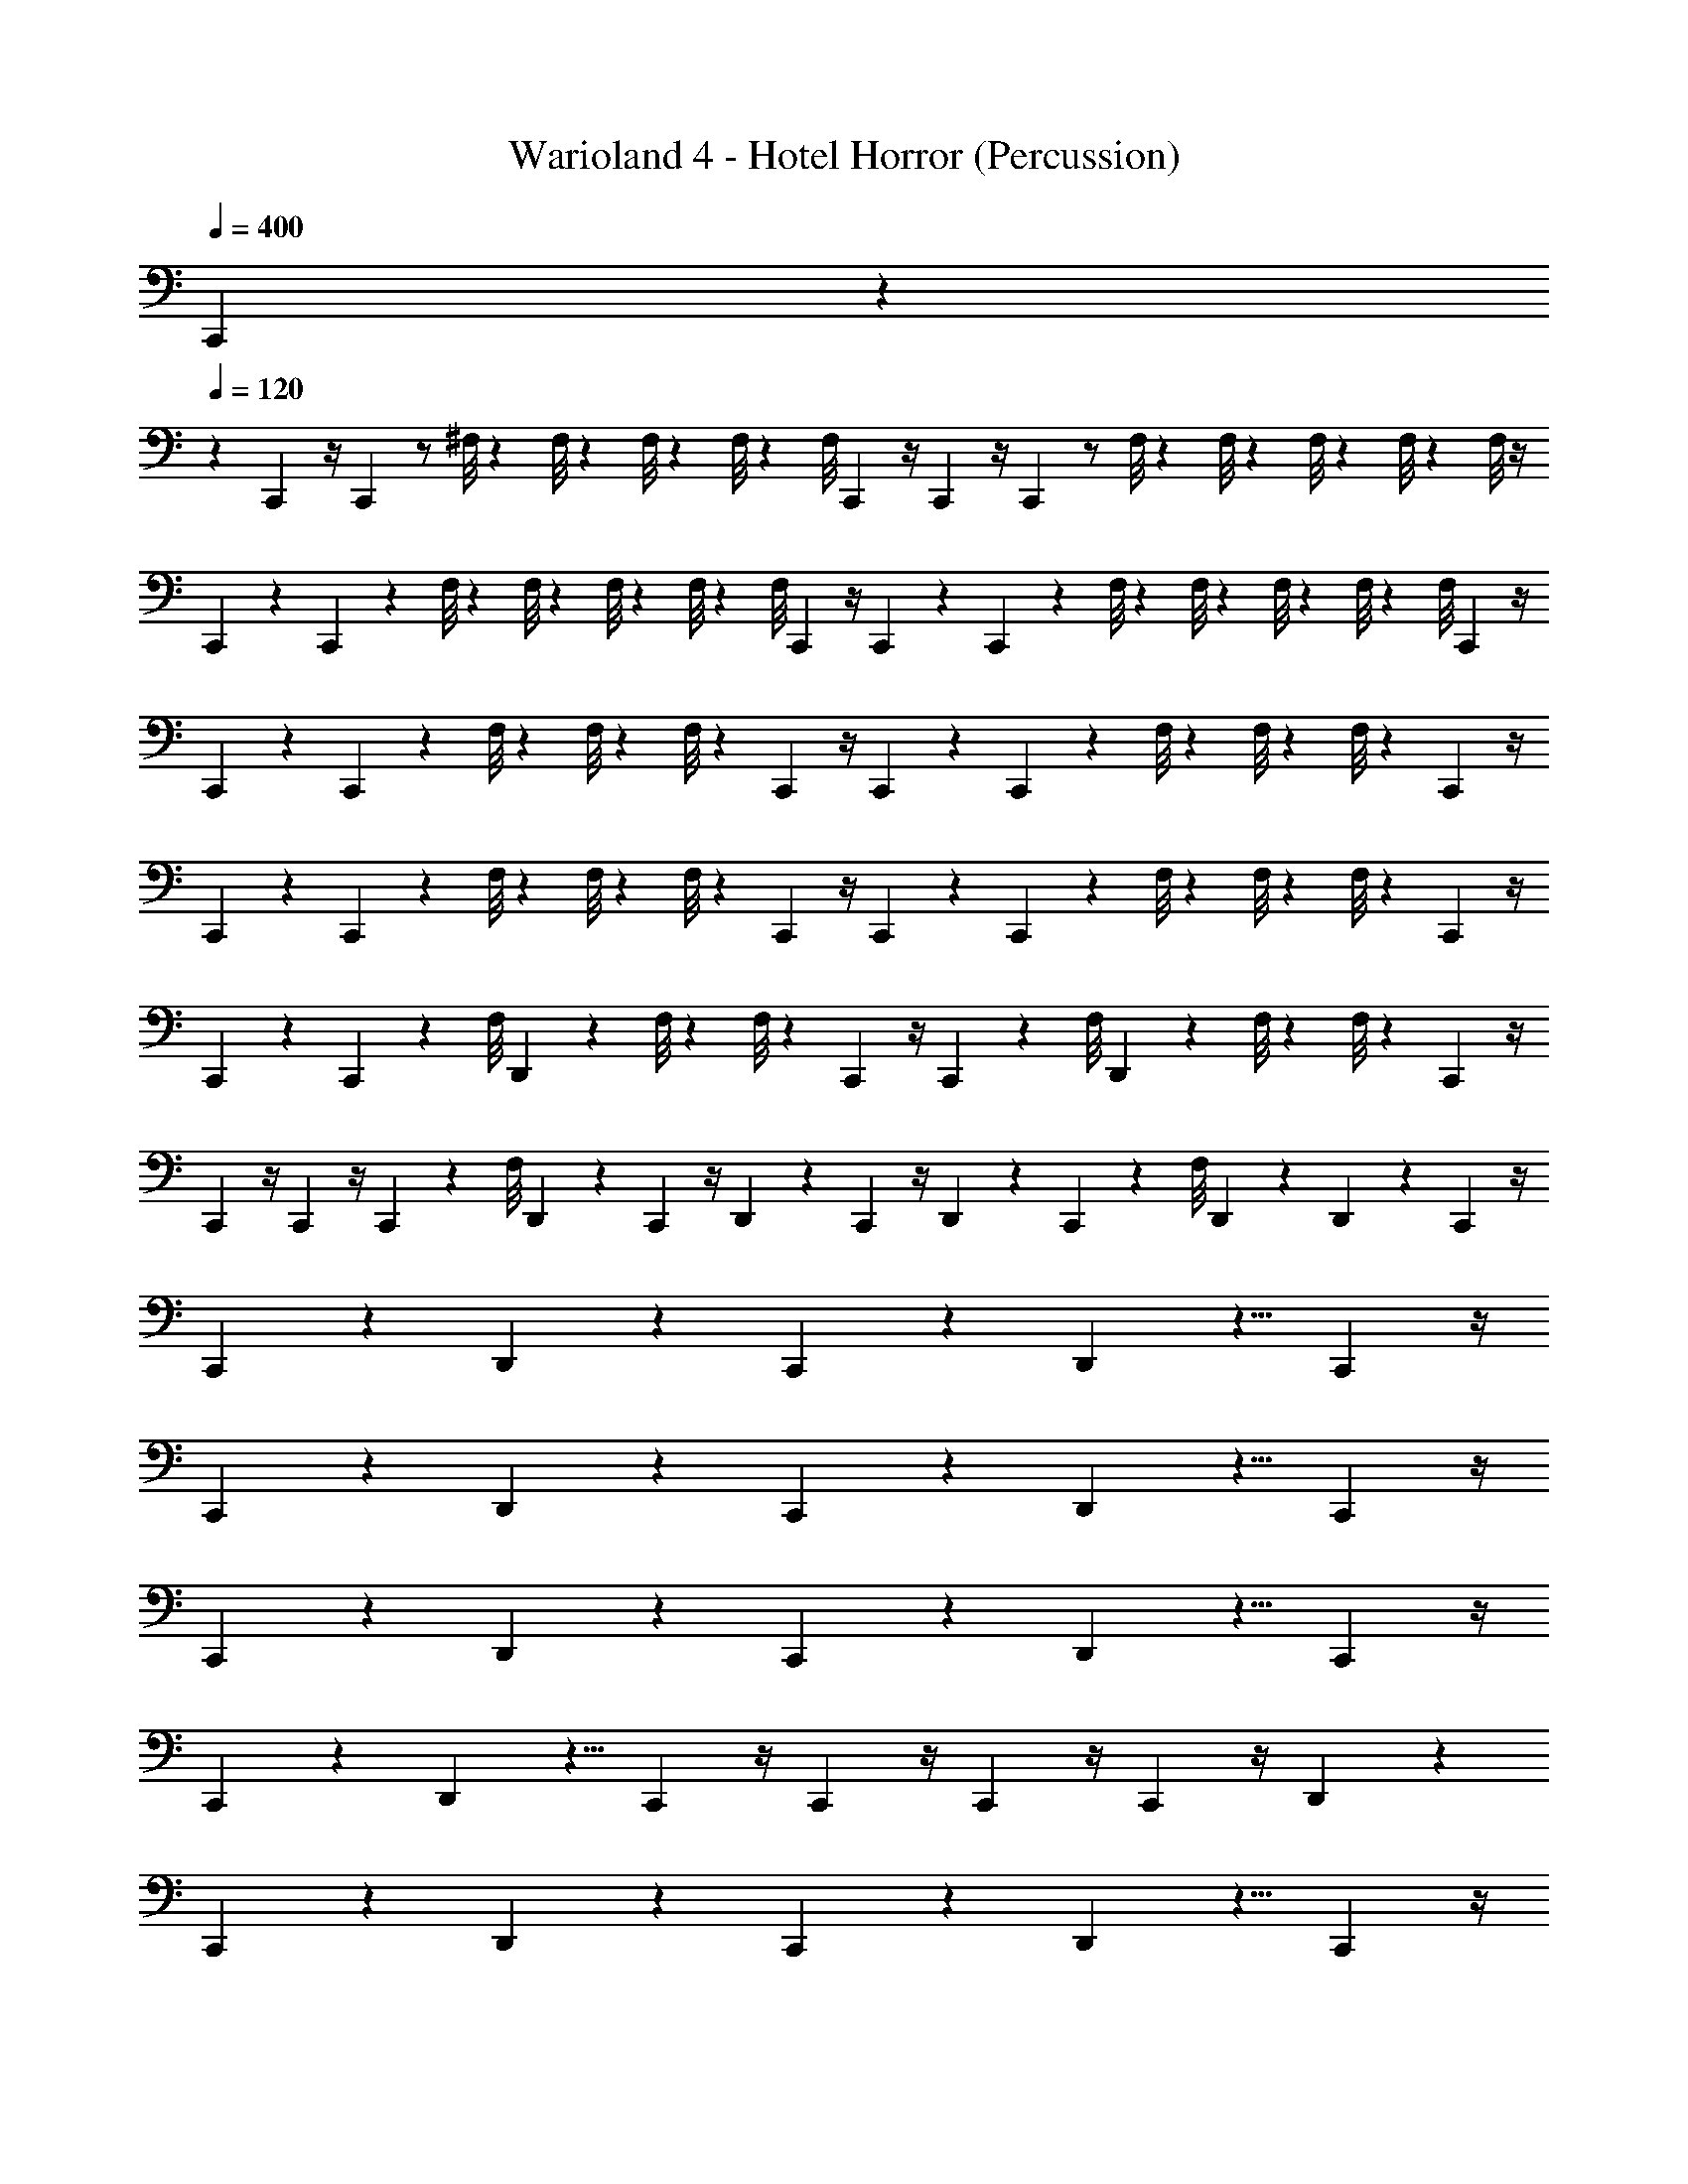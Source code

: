 X: 1
T: Warioland 4 - Hotel Horror (Percussion)
Z: ABC Generated by Starbound Composer
L: 1/4
Q: 1/4=400
K: C
C,,/24 z71/24 
Q: 1/4=120
z 
C,,/12 z/4 C,,/12 z/ ^F,/8 z/12 F,/8 z/24 F,/8 z/24 F,/8 z/24 [z/24F,/8] C,,/12 z/4 C,,/12 z/4 C,,/12 z/ F,/8 z/12 F,/8 z/24 F,/8 z/24 F,/8 z/24 F,/8 z/4 
C,,/12 z7/24 C,,/12 z11/24 F,/8 z/12 F,/8 z/24 F,/8 z/24 F,/8 z/24 [z/24F,/8] C,,/12 z/4 C,,/12 z7/24 C,,/12 z11/24 F,/8 z/12 F,/8 z/24 F,/8 z/24 F,/8 z/24 [z/24F,/8] C,,/12 z/4 
C,,/12 z7/24 C,,/12 z11/24 F,/8 z/12 F,/8 z/12 F,/8 z5/24 C,,/12 z/4 C,,/12 z7/24 C,,/12 z11/24 F,/8 z/12 F,/8 z/12 F,/8 z5/24 C,,/12 z/4 
C,,/12 z7/24 C,,/12 z11/24 F,/8 z/12 F,/8 z/12 F,/8 z5/24 C,,/12 z/4 C,,/12 z7/24 C,,/12 z11/24 F,/8 z/12 F,/8 z/12 F,/8 z5/24 C,,/12 z/4 
C,,/12 z7/24 C,,/12 z11/24 [z/12F,/8] D,,/24 z/12 F,/8 z/12 F,/8 z5/24 C,,/12 z/4 C,,/12 z5/6 [z/12F,/8] D,,/24 z/12 F,/8 z/12 F,/8 z5/24 C,,/12 z/4 
C,,/12 z/4 C,,/12 z/4 C,,/12 z/6 [z/12F,/8] D,,/24 z7/24 C,,/12 z/4 D,,/24 z7/24 C,,/12 z/4 D,,/24 z7/24 C,,/12 z/6 [z/12F,/8] D,,/24 z7/24 D,,/24 z7/24 C,,/12 z/4 
C,,/12 z11/12 D,,/24 z23/24 C,,/12 z11/12 D,,/24 z5/8 C,,/12 z/4 
C,,/12 z11/12 D,,/24 z23/24 C,,/12 z11/12 D,,/24 z5/8 C,,/12 z/4 
C,,/12 z11/12 D,,/24 z23/24 C,,/12 z11/12 D,,/24 z5/8 C,,/12 z/4 
C,,/12 z11/12 D,,/24 z5/8 C,,/12 z/4 C,,/12 z/4 C,,/12 z/4 C,,/12 z/4 D,,/24 z23/24 
C,,/12 z11/12 D,,/24 z23/24 C,,/12 z11/12 D,,/24 z5/8 C,,/12 z/4 
C,,/12 z11/12 D,,/24 z5/8 C,,/12 z/4 C,,/12 z11/12 D,,/24 z5/8 C,,/12 z/4 
C,,/12 z11/12 D,,/24 z5/8 C,,/12 z/4 C,,/12 z11/12 D,,/24 z5/8 C,,/12 z/4 
C,,/12 z/4 C,,/12 z/4 C,,/12 z/4 D,,/24 z7/24 C,,/12 z/4 D,,/24 z7/24 C,,/12 z/4 D,,/24 z7/24 C,,/12 z/4 D,,/24 z7/24 D,,/24 z7/24 C,,/12 z/4 
C,,/12 z11/12 D,,/24 z23/24 C,,/12 z11/12 D,,/24 z5/8 C,,/12 z/4 
C,,/12 z11/12 D,,/24 z23/24 C,,/12 z11/12 D,,/24 z5/8 C,,/12 z/4 
C,,/12 z11/12 D,,/24 z23/24 C,,/12 z11/12 D,,/24 z5/8 C,,/12 z/4 
C,,/12 z11/12 D,,/24 z5/8 C,,/12 z/4 C,,/12 z/4 C,,/12 z/4 C,,/12 z/4 D,,/24 z23/24 
C,,/12 z11/12 D,,/24 z23/24 C,,/12 z11/12 D,,/24 z5/8 C,,/12 z/4 
C,,/12 z11/12 D,,/24 z5/8 C,,/12 z/4 C,,/12 z11/12 D,,/24 z5/8 C,,/12 z/4 
C,,/12 z11/12 D,,/24 z5/8 C,,/12 z/4 C,,/12 z11/12 D,,/24 z5/8 C,,/12 z/4 
C,,/12 z/4 C,,/12 z/4 C,,/12 z/4 D,,/24 z7/24 C,,/12 z/4 D,,/24 z7/24 C,,/12 z/4 D,,/24 z7/24 C,,/12 z/4 D,,/24 z7/24 D,,/24 z7/24 C,,/12 z/4 
C,,/12 z5/6 [z/12F,/8] D,,/24 z5/8 C,,/12 z/4 C,,/12 z5/6 [z/12F,/8] D,,/24 z5/8 C,,/12 
